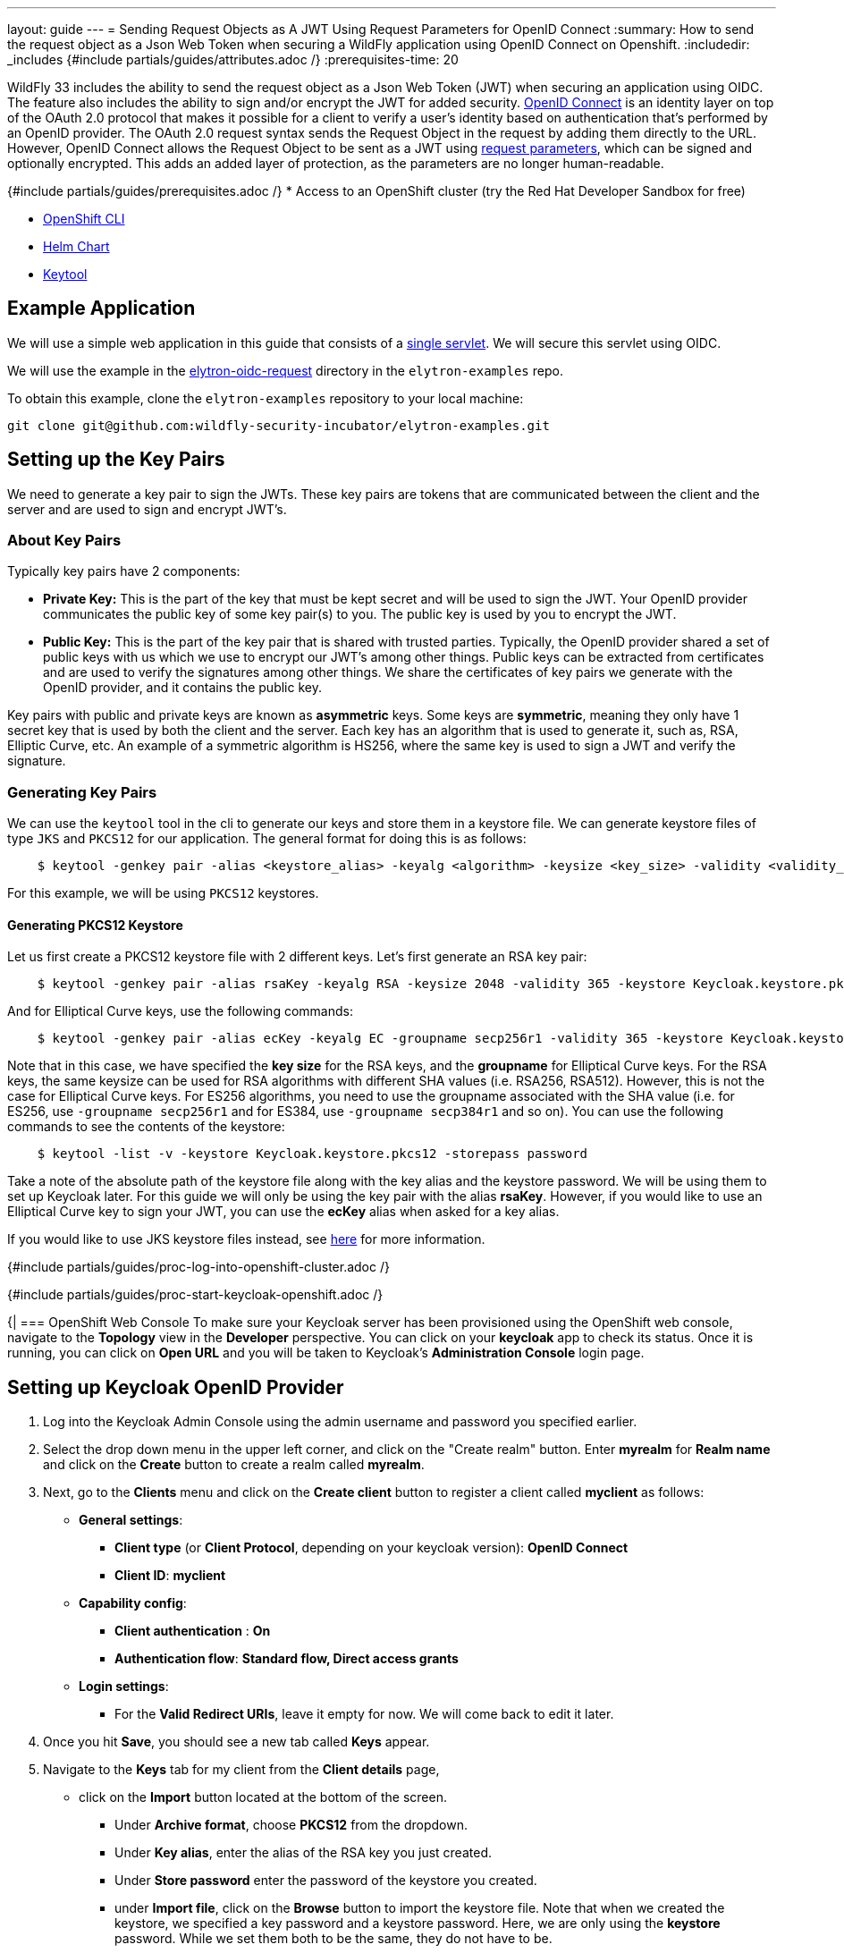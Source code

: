 ---
layout: guide
---
= Sending Request Objects as A JWT Using Request Parameters for OpenID Connect
:summary: How to send the request object as a Json Web Token when securing a WildFly application using OpenID Connect on Openshift.
:includedir: _includes
{#include partials/guides/attributes.adoc /}
:prerequisites-time: 20

WildFly 33 includes the ability to send the request object as a Json Web Token (JWT) when securing an application using OIDC.
The feature also includes the ability to sign and/or encrypt the JWT for added security. https://openid.net/developers/how-connect-works/[OpenID Connect] is an identity layer on top of the OAuth 2.0 protocol
that makes it possible for a client to verify a user’s identity based on authentication that’s performed by an OpenID
provider. The OAuth 2.0 request syntax sends the Request Object in the request by adding them directly to the URL.
However, OpenID Connect allows the Request Object to be sent as a JWT using https://openid.net/specs/openid-connect-core-1_0.html#JWTRequests[request parameters], which can be signed and optionally
encrypted. This adds an added layer of protection, as the parameters are no longer human-readable.

{#include partials/guides/prerequisites.adoc /}
* Access to an OpenShift cluster (try the Red Hat Developer Sandbox for free)

* https://docs.openshift.com/container-platform/4.15/cli_reference/openshift_cli/getting-started-cli.html[OpenShift CLI]
* https://helm.sh/docs/intro/install/[Helm Chart]

* https://docs.oracle.com/javase/8/docs/technotes/tools/unix/keytool.html[Keytool]

== Example Application

We will use a simple web application in this guide that consists of a https://github.com/wildfly-security-incubator/elytron-examples/blob/main/elytron-oidc-request/src/main/java/org/wildfly/security/examples/SecuredServlet.java[single servlet]. We will secure this servlet using OIDC.

We will use the example in the https://github.com/wildfly-security-incubator/elytron-examples/tree/main/elytron-oidc-request[elytron-oidc-request] directory in the `elytron-examples` repo.

To obtain this example, clone the `elytron-examples` repository to your local machine:

[source,bash]
----
git clone git@github.com:wildfly-security-incubator/elytron-examples.git
----

== Setting up the Key Pairs

We need to generate a key pair to sign the JWTs. These key pairs are tokens that are communicated between the client and the server and are used to sign and encrypt JWT's.

=== About Key Pairs

Typically key pairs have 2 components:

* *Private Key:* This is the part of the key that must be kept secret and will be used to sign the JWT. Your OpenID provider communicates the public key of some key pair(s) to you. The public key is used by you to encrypt the JWT.

* *Public Key:* This is the part of the key pair that is shared with trusted parties. Typically, the OpenID provider shared a set of public keys with us which we use to encrypt our JWT's among other things. Public keys can be extracted from certificates and are used to verify the signatures among other things. We share the certificates of key pairs we generate with the OpenID provider, and it contains the public key.

Key pairs with public and private keys are known as *asymmetric* keys. Some keys are *symmetric*, meaning they only have 1 secret key that is used by both the client and the server. Each key has an algorithm that is used to generate it, such as, RSA, Elliptic Curve, etc. An example of a symmetric algorithm is HS256, where the same key is used to sign a JWT and verify the signature.

=== Generating Key Pairs

We can use the `keytool` tool in the cli to generate our keys and store them in a keystore file. We can generate keystore files of type `JKS` and `PKCS12` for our application. The general format for doing this is as follows:
```
    $ keytool -genkey pair -alias <keystore_alias> -keyalg <algorithm> -keysize <key_size> -validity <validity_in_days> -keystore <keystore_name> -dname "<distinguished_name>" -keypass <private_key_password> -storepass <keystore_password>
```

For this example, we will be using `PKCS12` keystores.

==== Generating PKCS12 Keystore

Let us first create a PKCS12 keystore file with 2 different keys. Let's first generate an RSA key pair:
```
    $ keytool -genkey pair -alias rsaKey -keyalg RSA -keysize 2048 -validity 365 -keystore Keycloak.keystore.pkcs12 -dname "CN=client" -keypass password -storepass password
```
And for Elliptical Curve keys, use the following commands:
```
    $ keytool -genkey pair -alias ecKey -keyalg EC -groupname secp256r1 -validity 365 -keystore Keycloak.keystore.pkcs12 -dname "CN=client" -keypass password -storepass password
```
Note that in this case, we have specified the *key size* for the RSA keys, and the *groupname* for Elliptical Curve keys.
For the RSA keys, the same keysize can be used for RSA algorithms with different SHA values (i.e. RSA256, RSA512).
However, this is not the case for Elliptical Curve keys. For ES256 algorithms, you need to use the groupname associated with the SHA value (i.e. for ES256, use `-groupname secp256r1` and for ES384, use `-groupname secp384r1` and so on). You can use the following commands to see the contents of the keystore:
```
    $ keytool -list -v -keystore Keycloak.keystore.pkcs12 -storepass password
```

Take a note of the absolute path of the keystore file along with the key alias and the keystore password. We will be using them to set up Keycloak later. For this guide we will only be using the key pair with the alias *rsaKey*. However, if you would like to use an Elliptical Curve key to sign your JWT, you can use the *ecKey* alias when asked for a key alias.

If you would like to use JKS keystore files instead, see https://docs.redhat.com/en/documentation/red_hat_jboss_data_virtualization/6.4/html/security_guide/create_a_privatepublic_key_pair_with_keytool[here] for more information.

{#include partials/guides/proc-log-into-openshift-cluster.adoc /}

{#include partials/guides/proc-start-keycloak-openshift.adoc /}

{|
=== OpenShift Web Console
To make sure your Keycloak server has been provisioned using the OpenShift web console, navigate to the *Topology* view in the *Developer* perspective. You can click on your *keycloak* app to check its status. Once it is running, you can click on *Open URL* and you will be taken to Keycloak’s *Administration Console* login page.

== Setting up Keycloak OpenID Provider

. Log into the Keycloak Admin Console using the admin username and password you specified earlier.
. Select the drop down menu in the upper left corner, and click on the "Create realm" button. Enter *myrealm* for *Realm name* and click on the *Create* button to create a realm called *myrealm*.
. Next, go to the *Clients* menu and click on the *Create client* button to register a client called *myclient* as follows:
* *General settings*:
** *Client type* (or *Client Protocol*, depending on your keycloak version): *OpenID Connect*
** *Client ID*: *myclient*
* *Capability config*:
** *Client authentication* : *On*
** *Authentication flow*: *Standard flow, Direct access grants*
* *Login settings*:
** For the *Valid Redirect URIs*, leave it empty for now. We will come back to edit it later.

. Once you hit *Save*, you should see a new tab called *Keys* appear.

. Navigate to the *Keys* tab for my client from the *Client details* page,
* click on the *Import* button located at the bottom of the screen.
** Under *Archive format*, choose *PKCS12* from the dropdown.
** Under *Key alias*, enter the alias of the RSA key you just created.
** Under *Store password* enter the password of the keystore you created.
** under *Import file*, click on the *Browse* button to import the keystore file. Note that when we created the keystore, we specified a key
password and a keystore password. Here, we are only using the *keystore* password. While we set them both to be the same, they do not have to be.
** Once you select the file named *Keycloak.keystore.pkcs12* from your filesystem, click *Import* and you should see a message at the top of the screen indicating that the certificate has been uploaded successfully and you will see the certificate listed in the text field in the middle of the screen.

. Finally, create a user called *alice* as follows:
* Click *Users* in the left hand menu.
* Click *Add user*.
* Fill in the form with the following values:
 ** *Username*: *alice*.
 ** *First name*: *Alice*.
 ** *Last name*: *Smith*.
 ** Click *Create*.
* You can find more details about creating and managing KeyCloak users https://www.keycloak.org/docs/latest/server_admin/#proc-creating-user_server_administration_guide[here].

. This user needs a password to log in. To set the initial password:

* Click *Credentials* at the top of the page.
* Fill in the *Set password* form with a password.
* Toggle *Temporary* to *Off* so that the user does not need to update this password at the first login.
* Hit *Save*.

== Create an OpenShift Secret

Since WildFly will use the keystore we created earlier, we need to add it to OpenShift. We can do this by generating an OpenShift secret using the keystore file as follows:
[source,bash]
----
    $ oc create secret generic simple-webapp-secret --from-file=/PATH/TO/Keycloak.keystore.pkcs12
----

Once you have your environment set up with the required tools, we can move on to the next step to build and deploy our application on OpenShift.

== Add Helm Configuration
* Obtain the URL for Keycloak.
[source,bash]
----
KEYCLOAK_URL=https://$(oc get route keycloak --template='{{ .spec.host }}') &&
echo "" &&
echo "Keycloak URL:   $KEYCLOAK_URL" &&
echo ""
----

* Switch to the charts directory in the `elytron-oidc-client-scope` example.
[source,bash]
----
    $ cd /PATH/TO/ELYTRON/EXAMPLES/elytron-oidc-request/charts
----
Notice there’s a helm.yaml file in this directory with the following content:
[source,yaml]
----
build:
  uri: https://github.com/wildfly-security-incubator/elytron-examples.git
  contextDir: elytron-oidc-request
deploy:
  replicas: 1
  env:
    - name: OIDC_PROVIDER_URL
      value: <KEYCLOAK_URL>                         <1>
    - name: OIDC_CLIENT_SECRET
      value: <CLIENT_SECRET>                        <2>
    - name: AUTH_REQUEST_FORMAT
      value: request
    - name: SIGNING_KEYSTORE_PATH
      value: /etc/request-object-secret-volume/Keycloak.keystore.pkcs12
    - name: SERVER_ARGS
      value: "--stability=preview"
  volumes:
    - name: request-object-signing-keystore-volume
      secret:
        secretName: simple-webapp-secret
  volumeMounts:
    - name: request-object-signing-keystore-volume
      mountPath: /etc/request-object-secret-volume
      readOnly: true
----

<1> Replace <KEYCLOAK_URL> with the Keycloak URL obtained in the previous command.
<2> Replace <CLIENT_SECRET> with the client secret for `myclient`.

To obtain the client secret, go to the *Client* menu on the left hand side and select *myclient* from the *Clients list*. Click on the *Credentials* tab under *Client details* page, ensure that *Client Authenticator* is set to *Client Id and Secret* and copy the value listed beside *Client Secret*.

== Stability Levels for OpenShift Deployment
The WildFly server now includes different stability levels, that can be associated with functionality. Users can use the *--stability* argument when staring the WildFly server. Depending on the value of the stability levels, different features are available. You can learn more about stability levels https://docs.wildfly.org/33/Admin_Guide.html#Feature_stability_levels[here].

The attributes related to request objects under the `elytron-oidc-client` subsystem are *preview* level attributes, which means in order to access their functionalities, the server's stability level must be set to *preview*. When applications are deployed to OpenShift, the WildFly Cloud Galleon Feature Pack is used to provision a server. Therefore, in order to use this feature, we need to provision the server at the *preview* stability level. This is why we have added the environment variable named *SERVER_ARGS* with a value of *--stability=preview*, which specifies that the provisioned server should be started at the *preview* stability level. For more information about the server's stability levels, please refer to https://docs.wildfly.org/33/Admin_Guide.html#Feature_stability_levels[WildFly Docs].

Additionally, we have used the `stability` galleon option to specify the stability level used by the feature pack when deploying the application using the tags below:
[source,xml]
----
    <galleon-options>
        <stability-level>preview</stability-level>
    </galleon-options>
----

== Deploy the Example Application to WildFly on OpenShift
If you haven’t already installed the WildFly Helm chart, install it:
[source,bash]
----
helm repo add wildfly https://docs.wildfly.org/wildfly-charts/
----

If you have already installed the WildFly Helm Chart, be sure to update it to ensure you have the latest one:
[source,bash]
----
helm repo update
----

We can deploy our example application to WildFly on OpenShift using the WildFly Helm Chart:
[source,bash]
----
helm install oidc-app -f /PATH/TO/ELYTRON/EXAMPLES/elytron-oidc-request/charts/helm.yaml wildfly/wildfly
----

Notice that this command uses the file we updated, `helm.yaml`, that contains the values needed to build and deploy our application.

The application will now begin to build. This will take a couple of minutes.

The build can be observed using:
[source,bash]
----
oc get build -w
----

Once complete, you can follow the deployment of the application using:
[source,bash]
----
oc get deployment oidc-app -w
----

Alternatively, you can check status directly from the OpenShift web console.

== Behind the Scenes
While our application is building, let’s take a closer look at our application.

Examine the https://github.com/wildfly-security-incubator/elytron-examples/blob/main/elytron-oidc-client-scope/pom.xml[pom.xml] file.

Notice that it contains an openshift profile. A profile in Maven lets you create a set of configuration values to customize your application build for different environments. The openshift profile in this example defines a configuration that will be used by the WildFly Helm Chart when provisioning the WildFly server on OpenShift.

[source,xml]
----
<profiles>
    <profile>
            <id>openshift</id>
            <build>
                <plugins>
                    <plugin>
                        <groupId>org.wildfly.plugins</groupId>
                        <artifactId>wildfly-maven-plugin</artifactId>
                        <version>${version.wildfly.maven.plugin}</version>                  <1>
                        <configuration>
                            <feature-packs>
                                <feature-pack>
                                    <location>org.wildfly:wildfly-galleon-pack:${version.wildfly}</location>
                                </feature-pack>
                                <feature-pack>
                                    <location>org.wildfly.cloud:wildfly-cloud-galleon-pack:${version.wildfly.cloud.galleon.pack}</location>
                                </feature-pack>
                            </feature-packs>
                            <layers>
                                <layer>cloud-server</layer>
                                <layer>elytron-oidc-client</layer>                      <2>
                            </layers>
                            <galleon-options>
                                <stability-level>preview</stability-level>             <3>
                            </galleon-options>
                            <filename>simple-webapp-oidc.war</filename>
                        </configuration>
                        <executions>
                            <execution>
                                <goals>
                                    <goal>package</goal>
                                </goals>
                            </execution>
                        </executions>
                    </plugin>
                </plugins>
            </build>
        </profile>
</profiles>
----

<1> *wildfly-maven-plugin* provisions a WildFly server with the specified layers with our application deployed.Version *7.0.0.Beta2* or later must be used to allow for stability levels.
<2> *elytron-oidc-client* automatically adds the native OIDC client subsystem to our WildFly installation.
<3> *stability-level* for the feature pack is set to *preview* since we are making use of a preview level feature.

Examine the https://github.com/wildfly-security-incubator/elytron-examples/blob/main/elytron-oidc-client-scope/src/main/webapp/WEB-INF/oidc.json[oidc.json] file, which is used to configure the OIDC client.

[source,json,options=nowrap]
----
{
    "client-id" : "myclient",
    "provider-url" : "${env.OIDC_PROVIDER_URL:http://localhost:8080}/realms/myrealm",
    "public-client" : "false",
    "authentication-request-format" : "${env.AUTH_REQUEST_FORMAT}",
    "request-object-signing-algorithm" : "RS256",
    "request-object-encryption-alg-value" : "RSA-OAEP",
    "request-object-encryption-enc-value" : "A256GCM",
    "request-object-signing-keystore-file" : "${env.SIGNING_KEYSTORE_PATH}",
    "request-object-signing-keystore-password" : "password",
    "request-object-signing-key-password" : "password",
    "request-object-signing-key-alias" : "rsaKey",
    "request-object-signing-keystore-type" : "PKCS12",
    "principal-attribute" : "preferred_username",
    "ssl-required" : "EXTERNAL",
    "scope" : "profile email roles web-origins microprofile-jwt offline_access",
    "credentials" : {
    	"secret" : "${env.OIDC_CLIENT_SECRET}"
    }
}
----

Note that we have specified the `authentication-request-format` to be `request`, meaning, we are sending it by value. We
have specified the signing algorithm to be *RS256*, and we are using the RSA key to sign the request object. We have also specified the *alg* and *enc* values to encrypt the request object. The request object JWT will be signed first and then encrypted
using the public key that Keycloak shared with us. To see what this key looks like, you can either go to
<provider-url>/protocol/openid-connect/certs or you can go to the Keycloak console and under the
*Realm settings* tab, click on the *keys* tab. You will see that there console includes 2 other keys in addition to
the ones on the link. These are the symmetric keys provided by Keycloak which are used by both the client and the server
to sign/verify and encrypt/decrypt.

Next, navigate to the OIDC application's `web.xml` file and look for the following command:
[source,xml]
----
<login-config>
    <auth-method>OIDC</auth-method>
</login-config>
----

== Get the Application URL
Once the WildFly server has been provisioned, use the following command to find the URL for your example application:

[source,bash]
----
    SIMPLE_WEBAPP_OIDC_URL=https://$(oc get route oidc-app --template='{{ .spec.host }}') &&
    echo "" &&
    echo "Application URL: $SIMPLE_WEBAPP_OIDC_URL/simple-webapp-oidc"  &&
    echo "Valid redirect URI: $SIMPLE_WEBAPP_OIDC_URL/simple-webapp-oidc/secured/*" &&
    echo ""
----

== Finish Configuring Keycloak
From your *myclient* client in the Keycloak Administration Console, in the client settings, set *Valid Redirect URI* to the Valid redirect URI that was output in the previous section and then click *Save*.

== Accessing the Application

Now, let’s try accessing our application using the application URL.

Click on *Access Secured Servlet*.

Now, you’ll be redirected to Keycloak's login page. If you click on the url on the search bar, you will see the request
value specified in the URL along with `client-id`, `response_type`, `redirect_uri` and the openid scope. These
parameters are required to be included in the auth request according to the OAuth2 specifications. You will also notice that the additional scopes are not added to the URL.

Log in with `Alice` and the password that you set when configuring Keycloak.

Next, you’ll be redirected back to our application, and you should see the "Secured Servlet" page. That means that we
were able to successfully log in to our application using the Keycloak OpenID provider!
You will also see the claims that were retrieved using the additional scopes. They were sent through the request object.

=== Sending the JWT by Reference

Now try changing the value for *AUTH_REQUEST_FORMAT* to *request_uri* inside the helm chart and keep everything else the same. You can update the openshift deployment using the following commands:
[source,bash]
----
    helm upgrade oidc-app -f /PATH/TO/ELYTRON/EXAMPLES/elytron-oidc-request/charts/helm.yaml wildfly/wildfly
----

If the builds don't start automatically, you might have to start them manually on the openshift console. Wait for the build to finish and access the application URL again in a new window. You will see the *request_uri* field appear in the
url. The `request_uri` parameter is used to send the JWT by reference. The Elytron client sends a PAR request to the
Pushed Authorization Request Endpoint ({provider-url}/protocol/openid-connect/ext/par/request),
which creates the request_uri given the JWT Request Object. Once the reference has been made it is only valid for a
certain amount of time specified in the structure returned by the PAR request. After which the request_uri needs to be
regenerated. To learn more about the specifications of the Request Object, read the
https://openid.net/specs/openid-connect-core-1_0.html#RequestUriParameter[OpenID documentation] on passing a Request
Object by reference.

=== Note about Keystores

You can follow the same instructions to configure your server to use a PKCS12 type keystore. For Keycloak, the signing
algorithms available are "PS384", "ES384", "RS384", "HS256", "HS512", "ES256", "RS256", "HS384", "ES512","PS256",
"PS512", "RS512" and "none". If you use algorithms that start with "RS" and "PS" to sign the JWT, you will need to use
an RSA key pair. For "ES" type keys, use Elliptical curve keys and as mentioned above, adjust the group name for the
PKCS12 keystore keys to match the SHA value of the algorithms. "none" does not require a keystore and lastly, "HS" keys
require a symmetric key, where the same secret hash is used by the client and the server to sign and verify respectively.
Not all algorithms are supported by all OpenID Providers. Review the documentation and/or the metadata for your OpenID provider to learn more about the supported algorithms.

== What's Next

This example has demonstrated how to secure a web application deployed to WildFly by sending the request parameters as a
JWT. For more details on the `elytron-oidc-client` subsystem, please check out the
https://docs.wildfly.org/33/Admin_Guide.html#sending-a-request-object-as-a-jwt[documentation] and for more details on OpenID Connect,
checkout the https://openid.net/specs/openid-connect-core-1_0.html#JWTRequests[OpenID documentation] and the
documentation of your OpenID provider.

== References

* https://openid.net/specs/openid-connect-core-1_0.html#JWTRequests[Passing Request Parameters as JWTs Using OIDC]
* https://docs.wildfly.org/33/Getting_Started_on_OpenShift.html[Getting Started with WildFly on OpenShift]
* https://docs.openshift.com/container-platform/4.15/cli_reference/openshift_cli/getting-started-cli.html[OpenShift CLI]
* https://docs.wildfly.org/33/Getting_Started_on_OpenShift.html#helm-charts[WildFly Helm Chart]
* https://www.keycloak.org/getting-started/getting-started-openshift[Getting started with Keycloak on OpenShift]
* https://www.keycloak.org/docs/latest/server_admin/index.html[Keycloak Server Administration Guide]
* https://www.keycloak.org/docs/latest/securing_apps/#_oidc[Using OpenID Connect to secure applications and services]
* https://docs.wildfly.org/33/Admin_Guide.html#Feature_stability_levels[Feature stability levels]
* https://docs.wildfly.org/33/Galleon_Guide.html#WildFly_Galleon_feature-packs[WildFly Galleon feature-packs]
* https://docs.oracle.com/javase/8/docs/technotes/tools/unix/keytool.html[Keytool documentation].
|}
